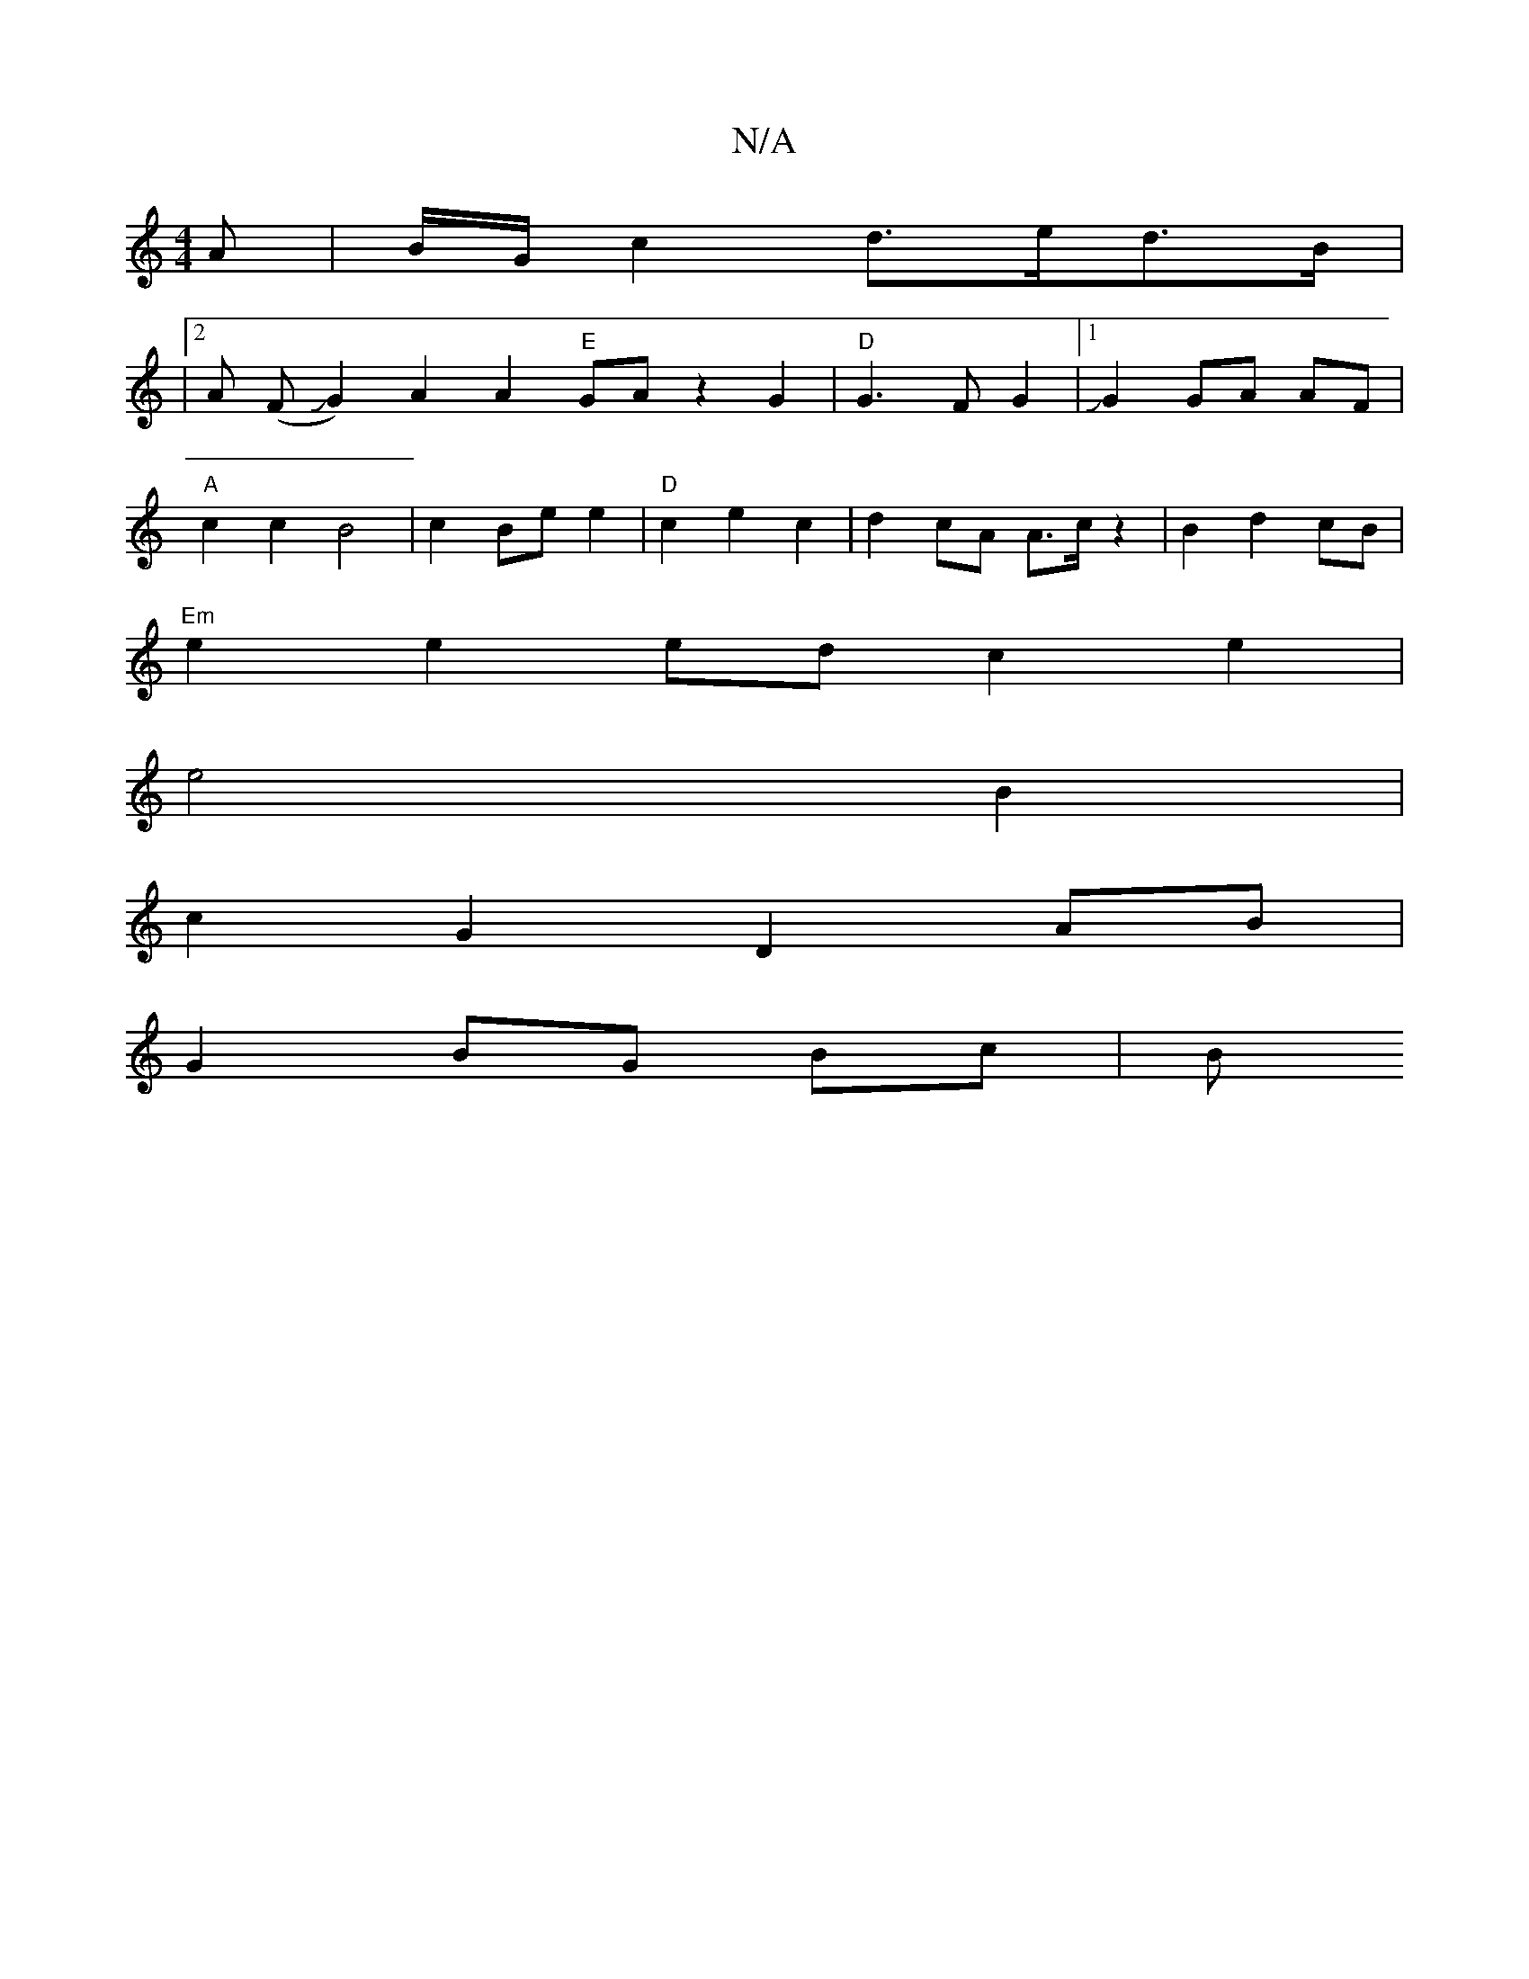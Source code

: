 X:1
T:N/A
M:4/4
R:N/A
K:Cmajor
 A|B/2G/2c2 d>ed>B|+D6-|
|2A (FJG2) A2 A2 "E"GA z2 G2 | "D"G3 F G2 |1 JG2 GA AF |
"A"c2 c2 B4 | c2 Be e2 | "D" c2 e2 c2 | d2 cA A3/2c/2 z2|B2 d2 cB|
"Em"e2 e2 ed c2 e2 |
e4 B2|
c2 G2 D2 AB|
G2 BG Bc|B